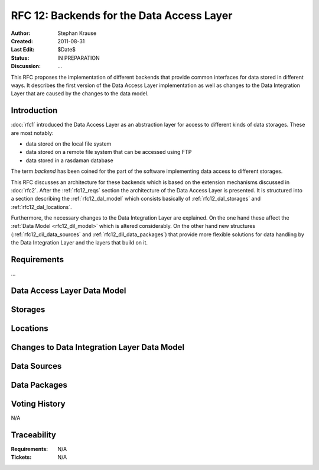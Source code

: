 .. _rfc_12:

RFC 12: Backends for the Data Access Layer
==========================================

:Author: Stephan Krause
:Created: 2011-08-31
:Last Edit: $Date$
:Status: IN PREPARATION
:Discussion: ...

This RFC proposes the implementation of different backends that provide common
interfaces for data stored in different ways. It describes the first version
of the Data Access Layer implementation as well as changes to the Data
Integration Layer that are caused by the changes to the data model.

Introduction
------------

:doc:`rfc1` introduced the Data Access Layer as an abstraction layer for
access to different kinds of data storages. These are most notably:

* data stored on the local file system
* data stored on a remote file system that can be accessed using FTP
* data stored in a rasdaman database

The term *backend* has been coined for the part of the software implementing
data access to different storages.

This RFC discusses an architecture for these backends which is based on the
extension mechanisms discussed in :doc:`rfc2`. After the :ref:`rfc12_reqs`
section the architecture of the Data Access Layer is presented. It is structured
into a section describing the :ref:`rfc12_dal_model` which consists basically
of :ref:`rfc12_dal_storages` and :ref:`rfc12_dal_locations`.

Furthermore, the necessary changes to the Data Integration Layer are explained.
On the one hand these affect the :ref:`Data Model <rfc12_dil_model>` which is
altered considerably. On the other hand new structures
(:ref:`rfc12_dil_data_sources` and :ref:`rfc12_dil_data_packages`) that
provide more flexible solutions for data handling by the Data Integration Layer
and the layers that build on it.

.. _rfc12_reqs:

Requirements
------------

...

.. _rfc12_dal_model:

Data Access Layer Data Model
----------------------------



.. _rfc12_dal_storages:

Storages
--------

.. _rfc12_dal_locations:

Locations
---------

.. _rfc12_dil_model:

Changes to Data Integration Layer Data Model
--------------------------------------------

.. _rfc12_dil_data_sources:

Data Sources
------------

.. _rfc12_dil_data_packages:

Data Packages
-------------

Voting History
--------------

N/A

Traceability
------------

:Requirements: N/A
:Tickets: N/A
